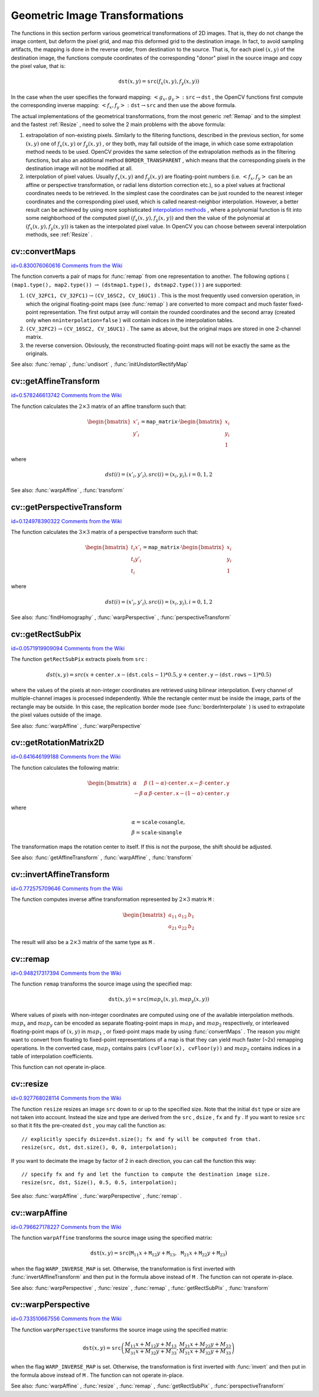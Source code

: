 Geometric Image Transformations
===============================

.. highlight:: cpp


The functions in this section perform various geometrical transformations of 2D images. That is, they do not change the image content, but deform the pixel grid, and map this deformed grid to the destination image. In fact, to avoid sampling artifacts, the mapping is done in the reverse order, from destination to the source. That is, for each pixel 
:math:`(x, y)`
of the destination image, the functions compute coordinates of the corresponding "donor" pixel in the source image and copy the pixel value, that is:



.. math::

    \texttt{dst} (x,y)= \texttt{src} (f_x(x,y), f_y(x,y)) 


In the case when the user specifies the forward mapping: 
:math:`\left<g_x, g_y\right>: \texttt{src} \rightarrow \texttt{dst}`
, the OpenCV functions first compute the corresponding inverse mapping: 
:math:`\left<f_x, f_y\right>: \texttt{dst} \rightarrow \texttt{src}`
and then use the above formula.

The actual implementations of the geometrical transformations, from the most generic 
:ref:`Remap`
and to the simplest and the fastest 
:ref:`Resize`
, need to solve the 2 main problems with the above formula:


    

#.
    extrapolation of non-existing pixels. Similarly to the filtering functions, described in the previous section, for some 
    :math:`(x,y)`
    one of 
    :math:`f_x(x,y)`
    or 
    :math:`f_y(x,y)`
    , or they both, may fall outside of the image, in which case some extrapolation method needs to be used. OpenCV provides the same selection of the extrapolation methods as in the filtering functions, but also an additional method 
    ``BORDER_TRANSPARENT``
    , which means that the corresponding pixels in the destination image will not be modified at all.
        
    

#.
    interpolation of pixel values. Usually 
    :math:`f_x(x,y)`
    and 
    :math:`f_y(x,y)`
    are floating-point numbers (i.e. 
    :math:`\left<f_x, f_y\right>`
    can be an affine or perspective transformation, or radial lens distortion correction etc.), so a pixel values at fractional coordinates needs to be retrieved. In the simplest case the coordinates can be just rounded to the nearest integer coordinates and the corresponding pixel used, which is called nearest-neighbor interpolation. However, a better result can be achieved by using more sophisticated 
    `interpolation methods <http://en.wikipedia.org/wiki/Multivariate_interpolation>`_
    , where a polynomial function is fit into some neighborhood of the computed pixel 
    :math:`(f_x(x,y), f_y(x,y))`
    and then the value of the polynomial at 
    :math:`(f_x(x,y), f_y(x,y))`
    is taken as the interpolated pixel value. In OpenCV you can choose between several interpolation methods, see 
    :ref:`Resize`
    . 
    
    

.. index:: convertMaps


cv::convertMaps
---------------

`id=0.830076060616 Comments from the Wiki <http://opencv.willowgarage.com/wiki/documentation/cpp/imgproc/convertMaps>`__




.. cfunction:: void convertMaps( const Mat\& map1, const Mat\& map2,                  Mat\& dstmap1, Mat\& dstmap2,                  int dstmap1type, bool nninterpolation=false )

    Converts image transformation maps from one representation to another





    
    :param map1: The first input map of type  ``CV_16SC2``  or  ``CV_32FC1``  or  ``CV_32FC2`` 
    
    
    :param map2: The second input map of type  ``CV_16UC1``  or  ``CV_32FC1``  or none (empty matrix), respectively 
    
    
    :param dstmap1: The first output map; will have type  ``dstmap1type``  and the same size as  ``src`` 
    
    
    :param dstmap2: The second output map 
    
    
    :param dstmap1type: The type of the first output map; should be  ``CV_16SC2`` ,  ``CV_32FC1``  or  ``CV_32FC2`` 
    
    
    :param nninterpolation: Indicates whether the fixed-point maps will be used for nearest-neighbor or for more complex interpolation 
    
    
    
The function converts a pair of maps for 
:func:`remap`
from one representation to another. The following options (
``(map1.type(), map2.type())``
:math:`\rightarrow`
``(dstmap1.type(), dstmap2.type())``
) are supported:


    

#.
    :math:`\texttt{(CV\_32FC1, CV\_32FC1)} \rightarrow \texttt{(CV\_16SC2, CV\_16UC1)}`
    . This is the most frequently used conversion operation, in which the original floating-point maps (see 
    :func:`remap`
    ) are converted to more compact and much faster fixed-point representation. The first output array will contain the rounded coordinates and the second array (created only when 
    ``nninterpolation=false``
    ) will contain indices in the interpolation tables.   
        
    

#.
    :math:`\texttt{(CV\_32FC2)} \rightarrow \texttt{(CV\_16SC2, CV\_16UC1)}`
    . The same as above, but the original maps are stored in one 2-channel matrix.
        
    

#.
    the reverse conversion. Obviously, the reconstructed floating-point maps will not be exactly the same as the originals.
    
    
See also: 
:func:`remap`
, 
:func:`undisort`
, 
:func:`initUndistortRectifyMap`

.. index:: getAffineTransform


cv::getAffineTransform
----------------------

`id=0.578246613742 Comments from the Wiki <http://opencv.willowgarage.com/wiki/documentation/cpp/imgproc/getAffineTransform>`__




.. cfunction:: Mat getAffineTransform( const Point2f src[], const Point2f dst[] )

    Calculates the affine transform from 3 pairs of the corresponding points





    
    :param src: Coordinates of a triangle vertices in the source image 
    
    
    :param dst: Coordinates of the corresponding triangle vertices in the destination image 
    
    
    
The function calculates the 
:math:`2 \times 3`
matrix of an affine transform such that:



.. math::

    \begin{bmatrix} x'_i \\ y'_i \end{bmatrix} = \texttt{map\_matrix} \cdot \begin{bmatrix} x_i \\ y_i \\ 1 \end{bmatrix} 


where



.. math::

    dst(i)=(x'_i,y'_i),
    src(i)=(x_i, y_i),
    i=0,1,2 


See also: 
:func:`warpAffine`
, 
:func:`transform`

.. index:: getPerspectiveTransform


cv::getPerspectiveTransform
---------------------------

`id=0.124978390322 Comments from the Wiki <http://opencv.willowgarage.com/wiki/documentation/cpp/imgproc/getPerspectiveTransform>`__




.. cfunction:: Mat getPerspectiveTransform( const Point2f src[],  const Point2f dst[] )

    Calculates the perspective transform from 4 pairs of the corresponding points





    
    :param src: Coordinates of a quadrange vertices in the source image 
    
    
    :param dst: Coordinates of the corresponding quadrangle vertices in the destination image 
    
    
    
The function calculates the 
:math:`3 \times 3`
matrix of a perspective transform such that:



.. math::

    \begin{bmatrix} t_i x'_i \\ t_i y'_i \\ t_i \end{bmatrix} = \texttt{map\_matrix} \cdot \begin{bmatrix} x_i \\ y_i \\ 1 \end{bmatrix} 


where



.. math::

    dst(i)=(x'_i,y'_i),
    src(i)=(x_i, y_i),
    i=0,1,2 


See also: 
:func:`findHomography`
, 
:func:`warpPerspective`
, 
:func:`perspectiveTransform`

.. index:: getRectSubPix


cv::getRectSubPix
-----------------

`id=0.0571919909094 Comments from the Wiki <http://opencv.willowgarage.com/wiki/documentation/cpp/imgproc/getRectSubPix>`__




.. cfunction:: void getRectSubPix( const Mat\& image, Size patchSize,                    Point2f center, Mat\& dst, int patchType=-1 )

    Retrieves the pixel rectangle from an image with sub-pixel accuracy





    
    :param src: Source image 
    
    
    :param patchSize: Size of the extracted patch 
    
    
    :param center: Floating point coordinates of the extracted rectangle center within the source image. The center must be inside the image 
    
    
    :param dst: The extracted patch; will have the size  ``patchSize``  and the same number of channels as  ``src`` 
    
    
    :param patchType: The depth of the extracted pixels. By default they will have the same depth as  ``src`` 
    
    
    
The function 
``getRectSubPix``
extracts pixels from 
``src``
:



.. math::

    dst(x, y) = src(x +  \texttt{center.x} - ( \texttt{dst.cols} -1)*0.5, y +  \texttt{center.y} - ( \texttt{dst.rows} -1)*0.5) 


where the values of the pixels at non-integer coordinates are retrieved
using bilinear interpolation. Every channel of multiple-channel
images is processed independently. While the rectangle center
must be inside the image, parts of the rectangle may be
outside. In this case, the replication border mode (see 
:func:`borderInterpolate`
) is used to extrapolate
the pixel values outside of the image.

See also: 
:func:`warpAffine`
, 
:func:`warpPerspective`

.. index:: getRotationMatrix2D


cv::getRotationMatrix2D
-----------------------

`id=0.641646199188 Comments from the Wiki <http://opencv.willowgarage.com/wiki/documentation/cpp/imgproc/getRotationMatrix2D>`__




.. cfunction:: Mat getRotationMatrix2D( Point2f center, double angle, double scale )

    Calculates the affine matrix of 2d rotation.





    
    :param center: Center of the rotation in the source image 
    
    
    :param angle: The rotation angle in degrees. Positive values mean counter-clockwise rotation (the coordinate origin is assumed to be the top-left corner) 
    
    
    :param scale: Isotropic scale factor 
    
    
    
The function calculates the following matrix:



.. math::

    \begin{bmatrix} \alpha &  \beta & (1- \alpha )  \cdot \texttt{center.x} -  \beta \cdot \texttt{center.y} \\ - \beta &  \alpha &  \beta \cdot \texttt{center.x} - (1- \alpha )  \cdot \texttt{center.y} \end{bmatrix} 


where



.. math::

    \begin{array}{l} \alpha =  \texttt{scale} \cdot \cos \texttt{angle} , \\ \beta =  \texttt{scale} \cdot \sin \texttt{angle} \end{array} 


The transformation maps the rotation center to itself. If this is not the purpose, the shift should be adjusted.

See also: 
:func:`getAffineTransform`
, 
:func:`warpAffine`
, 
:func:`transform`

.. index:: invertAffineTransform


cv::invertAffineTransform
-------------------------

`id=0.772575709646 Comments from the Wiki <http://opencv.willowgarage.com/wiki/documentation/cpp/imgproc/invertAffineTransform>`__




.. cfunction:: void invertAffineTransform(const Mat\& M, Mat\& iM)

    Inverts an affine transformation





    
    :param M: The original affine transformation 
    
    
    :param iM: The output reverse affine transformation 
    
    
    
The function computes inverse affine transformation represented by 
:math:`2 \times 3`
matrix 
``M``
:



.. math::

    \begin{bmatrix} a_{11} & a_{12} & b_1  \\ a_{21} & a_{22} & b_2 \end{bmatrix} 


The result will also be a 
:math:`2 \times 3`
matrix of the same type as 
``M``
.


.. index:: remap


cv::remap
---------

`id=0.948217317394 Comments from the Wiki <http://opencv.willowgarage.com/wiki/documentation/cpp/imgproc/remap>`__




.. cfunction:: void remap( const Mat\& src, Mat\& dst, const Mat\& map1, const Mat\& map2,            int interpolation, int borderMode=BORDER_CONSTANT,            const Scalar\& borderValue=Scalar())

    Applies a generic geometrical transformation to an image.





    
    :param src: Source image 
    
    
    :param dst: Destination image. It will have the same size as  ``map1``  and the same type as  ``src`` 
    
    
    :param map1: The first map of either  ``(x,y)``  points or just  ``x``  values having type  ``CV_16SC2`` ,  ``CV_32FC1``  or  ``CV_32FC2`` . See  :func:`convertMaps`  for converting floating point representation to fixed-point for speed. 
    
    
    :param map2: The second map of  ``y``  values having type  ``CV_16UC1`` ,  ``CV_32FC1``  or none (empty map if map1 is  ``(x,y)``  points), respectively 
    
    
    :param interpolation: The interpolation method, see  :func:`resize` . The method  ``INTER_AREA``  is not supported by this function 
    
    
    :param borderMode: The pixel extrapolation method, see  :func:`borderInterpolate` . When the \   ``borderMode=BORDER_TRANSPARENT`` , it means that the pixels in the destination image that corresponds to the "outliers" in the source image are not modified by the function 
    
    
    :param borderValue: A value used in the case of a constant border. By default it is 0 
    
    
    
The function 
``remap``
transforms the source image using the specified map:



.. math::

    \texttt{dst} (x,y) =  \texttt{src} (map_x(x,y),map_y(x,y)) 


Where values of pixels with non-integer coordinates are computed using one of the available interpolation methods. 
:math:`map_x`
and 
:math:`map_y`
can be encoded as separate floating-point maps in 
:math:`map_1`
and 
:math:`map_2`
respectively, or interleaved floating-point maps of 
:math:`(x,y)`
in 
:math:`map_1`
, or 
fixed-point maps made by using 
:func:`convertMaps`
. The reason you might want to convert from floating to fixed-point 
representations of a map is that they can yield much faster (~2x) remapping operations. In the converted case, 
:math:`map_1`
contains pairs 
``(cvFloor(x), cvFloor(y))``
and 
:math:`map_2`
contains indices in a table of interpolation coefficients. 

This function can not operate in-place.


.. index:: resize


cv::resize
----------

`id=0.927768028114 Comments from the Wiki <http://opencv.willowgarage.com/wiki/documentation/cpp/imgproc/resize>`__




.. cfunction:: void resize( const Mat\& src, Mat\& dst,             Size dsize, double fx=0, double fy=0,             int interpolation=INTER_LINEAR )

    Resizes an image





    
    :param src: Source image 
    
    
    :param dst: Destination image. It will have size  ``dsize``  (when it is non-zero) or the size computed from  ``src.size()`` 
        and  ``fx``  and  ``fy`` . The type of  ``dst``  will be the same as of  ``src`` . 
    
    
    :param dsize: The destination image size. If it is zero, then it is computed as:  
        
        .. math::
        
            \texttt{dsize = Size(round(fx*src.cols), round(fy*src.rows))} 
        
        .
        Either  ``dsize``  or both  ``fx``  or  ``fy``  must be non-zero. 
    
    
    :param fx: The scale factor along the horizontal axis. When 0, it is computed as  
        
        .. math::
        
            \texttt{(double)dsize.width/src.cols} 
        
        
    
    
    :param fy: The scale factor along the vertical axis. When 0, it is computed as  
        
        .. math::
        
            \texttt{(double)dsize.height/src.rows} 
        
        
    
    
    :param interpolation: The interpolation method: 
         
            * **INTER_NEAREST** nearest-neighbor interpolation 
            
            * **INTER_LINEAR** bilinear interpolation (used by default) 
            
            * **INTER_AREA** resampling using pixel area relation. It may be the preferred method for image decimation, as it gives moire-free results. But when the image is zoomed, it is similar to the  ``INTER_NEAREST``  method 
            
            * **INTER_CUBIC** bicubic interpolation over 4x4 pixel neighborhood 
            
            * **INTER_LANCZOS4** Lanczos interpolation over 8x8 pixel neighborhood 
            
            
    
    
    
The function 
``resize``
resizes an image 
``src``
down to or up to the specified size.
Note that the initial 
``dst``
type or size are not taken into account. Instead the size and type are derived from the 
``src``
, 
``dsize``
, 
``fx``
and 
``fy``
. If you want to resize 
``src``
so that it fits the pre-created 
``dst``
, you may call the function as:




::


    
    // explicitly specify dsize=dst.size(); fx and fy will be computed from that.
    resize(src, dst, dst.size(), 0, 0, interpolation);
    

..

If you want to decimate the image by factor of 2 in each direction, you can call the function this way:




::


    
    // specify fx and fy and let the function to compute the destination image size.
    resize(src, dst, Size(), 0.5, 0.5, interpolation);
    

..

See also: 
:func:`warpAffine`
, 
:func:`warpPerspective`
, 
:func:`remap`
.



.. index:: warpAffine


cv::warpAffine
--------------

`id=0.796627178227 Comments from the Wiki <http://opencv.willowgarage.com/wiki/documentation/cpp/imgproc/warpAffine>`__




.. cfunction:: void warpAffine( const Mat\& src, Mat\& dst,                 const Mat\& M, Size dsize,                 int flags=INTER_LINEAR,                 int borderMode=BORDER_CONSTANT,                 const Scalar\& borderValue=Scalar())

    Applies an affine transformation to an image.





    
    :param src: Source image 
    
    
    :param dst: Destination image; will have size  ``dsize``  and the same type as  ``src`` 
    
    
    :param M: :math:`2\times 3`  transformation matrix 
    
    
    :param dsize: Size of the destination image 
    
    
    :param flags: A combination of interpolation methods, see  :func:`resize` , and the optional flag  ``WARP_INVERSE_MAP``  that means that  ``M``  is the inverse transformation ( :math:`\texttt{dst}\rightarrow\texttt{src}` ) 
    
    
    :param borderMode: The pixel extrapolation method, see  :func:`borderInterpolate` . When the  \   ``borderMode=BORDER_TRANSPARENT`` , it means that the pixels in the destination image that corresponds to the "outliers" in the source image are not modified by the function 
    
    
    :param borderValue: A value used in case of a constant border. By default it is 0 
    
    
    
The function 
``warpAffine``
transforms the source image using the specified matrix:



.. math::

    \texttt{dst} (x,y) =  \texttt{src} ( \texttt{M} _{11} x +  \texttt{M} _{12} y +  \texttt{M} _{13},  \texttt{M} _{21} x +  \texttt{M} _{22} y +  \texttt{M} _{23}) 


when the flag 
``WARP_INVERSE_MAP``
is set. Otherwise, the transformation is first inverted with 
:func:`invertAffineTransform`
and then put in the formula above instead of 
``M``
.
The function can not operate in-place.

See also: 
:func:`warpPerspective`
, 
:func:`resize`
, 
:func:`remap`
, 
:func:`getRectSubPix`
, 
:func:`transform`

.. index:: warpPerspective


cv::warpPerspective
-------------------

`id=0.733510667556 Comments from the Wiki <http://opencv.willowgarage.com/wiki/documentation/cpp/imgproc/warpPerspective>`__




.. cfunction:: void warpPerspective( const Mat\& src, Mat\& dst,                      const Mat\& M, Size dsize,                      int flags=INTER_LINEAR,                      int borderMode=BORDER_CONSTANT,                      const Scalar\& borderValue=Scalar())

    Applies a perspective transformation to an image.





    
    :param src: Source image 
    
    
    :param dst: Destination image; will have size  ``dsize``  and the same type as  ``src`` 
    
    
    :param M: :math:`3\times 3`  transformation matrix 
    
    
    :param dsize: Size of the destination image 
    
    
    :param flags: A combination of interpolation methods, see  :func:`resize` , and the optional flag  ``WARP_INVERSE_MAP``  that means that  ``M``  is the inverse transformation ( :math:`\texttt{dst}\rightarrow\texttt{src}` ) 
    
    
    :param borderMode: The pixel extrapolation method, see  :func:`borderInterpolate` . When the  \   ``borderMode=BORDER_TRANSPARENT`` , it means that the pixels in the destination image that corresponds to the "outliers" in the source image are not modified by the function 
    
    
    :param borderValue: A value used in case of a constant border. By default it is 0 
    
    
    
The function 
``warpPerspective``
transforms the source image using the specified matrix:



.. math::

    \texttt{dst} (x,y) =  \texttt{src} \left ( \frac{M_{11} x + M_{12} y + M_{13}}{M_{31} x + M_{32} y + M_{33}} ,
         \frac{M_{21} x + M_{22} y + M_{23}}{M_{31} x + M_{32} y + M_{33}} \right ) 


when the flag 
``WARP_INVERSE_MAP``
is set. Otherwise, the transformation is first inverted with 
:func:`invert`
and then put in the formula above instead of 
``M``
.
The function can not operate in-place.

See also: 
:func:`warpAffine`
, 
:func:`resize`
, 
:func:`remap`
, 
:func:`getRectSubPix`
, 
:func:`perspectiveTransform`
